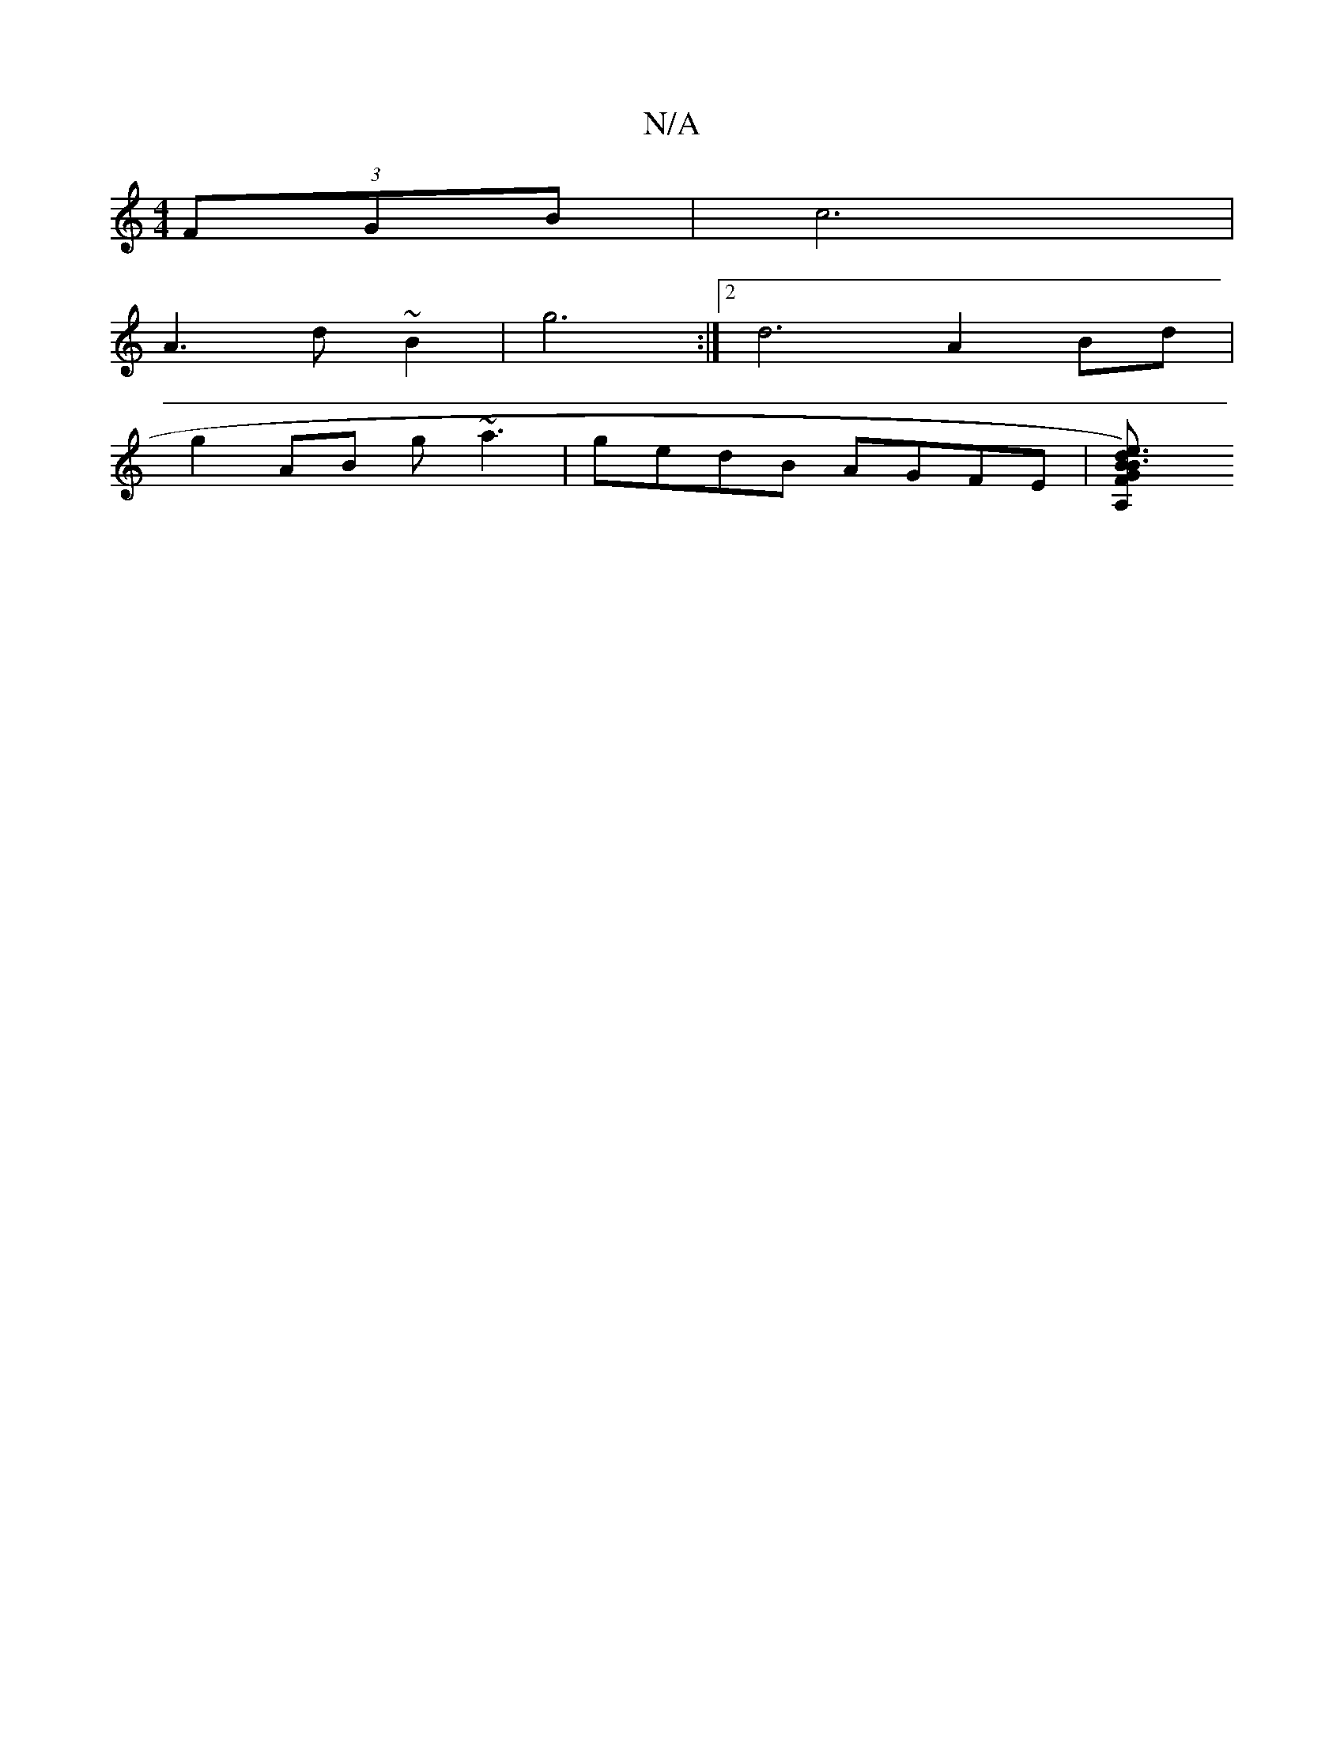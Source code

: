 X:1
T:N/A
M:4/4
R:N/A
K:Cmajor
 (3FGB | c6 |
A3 d ~B2 | g6 :|2 d6 A2Bd|
g2AB g~a3|gedB AGFE|[E'3A,2F |B)GB d3||

|fgf gcA|Bag f3|agg fef|g3 ecd|d2e dcA|BGG dcd|e>f^g bgaf|fe (3ded e2dc|c2dc dgeg|fd~d2 eAFG :|

|:dBGGA2|GFG FDE|
[1 